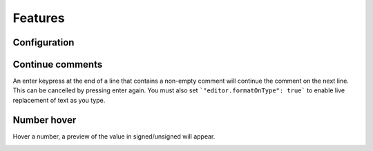 .. _editor_features:

Features
========

Configuration
-------------

.. image:: images/config.png


Continue comments
-----------------

An enter keypress at the end of a line that contains a non-empty comment will continue the comment on the next line. This can be cancelled by pressing enter again.
You must also set ```"editor.formatOnType": true``` to enable live replacement of text as you type.

Number hover
------------

Hover a number, a preview of the value in signed/unsigned will appear. 

.. image:: images/evaluate.png

.. image:: images/hover_hexadecimal_verilog.png

